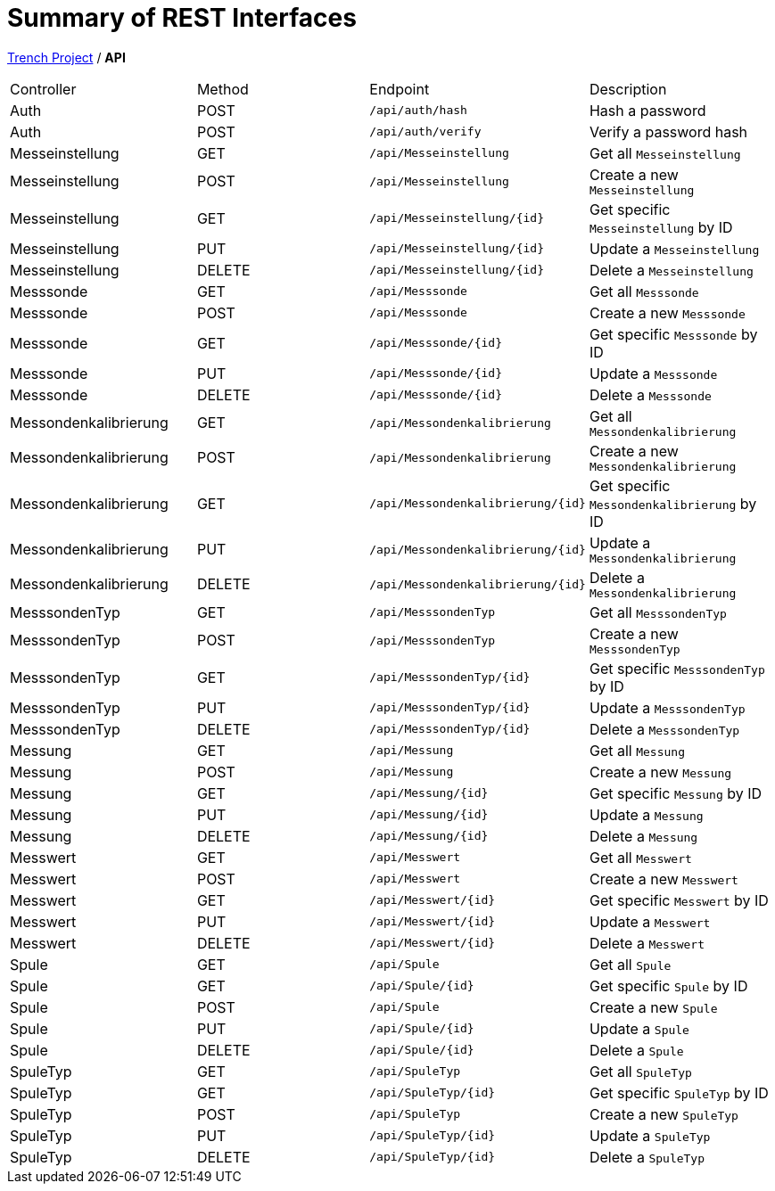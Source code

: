 = Summary of REST Interfaces

https://2425-4chif-syp.github.io/01-projekte-2025-4chif-syp-trench/[Trench Project] / *API*

|===
| Controller     | Method | Endpoint                 | Description
| Auth           | POST   | `/api/auth/hash`         | Hash a password
| Auth           | POST   | `/api/auth/verify`       | Verify a password hash
| Messeinstellung| GET    | `/api/Messeinstellung`   | Get all `Messeinstellung`
| Messeinstellung| POST   | `/api/Messeinstellung`   | Create a new `Messeinstellung`
| Messeinstellung| GET    | `/api/Messeinstellung/{id}`| Get specific `Messeinstellung` by ID
| Messeinstellung| PUT    | `/api/Messeinstellung/{id}`| Update a `Messeinstellung`
| Messeinstellung| DELETE | `/api/Messeinstellung/{id}`| Delete a `Messeinstellung`
| Messsonde      | GET    | `/api/Messsonde`         | Get all `Messsonde`
| Messsonde      | POST   | `/api/Messsonde`         | Create a new `Messsonde`
| Messsonde      | GET    | `/api/Messsonde/{id}`    | Get specific `Messsonde` by ID
| Messsonde      | PUT    | `/api/Messsonde/{id}`    | Update a `Messsonde`
| Messsonde      | DELETE | `/api/Messsonde/{id}`    | Delete a `Messsonde`
| Messondenkalibrierung | GET    | `/api/Messondenkalibrierung`| Get all `Messondenkalibrierung`
| Messondenkalibrierung | POST   | `/api/Messondenkalibrierung`| Create a new `Messondenkalibrierung`
| Messondenkalibrierung | GET    | `/api/Messondenkalibrierung/{id}`| Get specific `Messondenkalibrierung` by ID
| Messondenkalibrierung | PUT    | `/api/Messondenkalibrierung/{id}`| Update a `Messondenkalibrierung`
| Messondenkalibrierung | DELETE | `/api/Messondenkalibrierung/{id}`| Delete a `Messondenkalibrierung`
| MesssondenTyp  | GET    | `/api/MesssondenTyp`     | Get all `MesssondenTyp`
| MesssondenTyp  | POST   | `/api/MesssondenTyp`     | Create a new `MesssondenTyp`
| MesssondenTyp  | GET    | `/api/MesssondenTyp/{id}`| Get specific `MesssondenTyp` by ID
| MesssondenTyp  | PUT    | `/api/MesssondenTyp/{id}`| Update a `MesssondenTyp`
| MesssondenTyp  | DELETE | `/api/MesssondenTyp/{id}`| Delete a `MesssondenTyp`
| Messung        | GET    | `/api/Messung`           | Get all `Messung`
| Messung        | POST   | `/api/Messung`           | Create a new `Messung`
| Messung        | GET    | `/api/Messung/{id}`      | Get specific `Messung` by ID
| Messung        | PUT    | `/api/Messung/{id}`      | Update a `Messung`
| Messung        | DELETE | `/api/Messung/{id}`      | Delete a `Messung`
| Messwert       | GET    | `/api/Messwert`          | Get all `Messwert`
| Messwert       | POST   | `/api/Messwert`          | Create a new `Messwert`
| Messwert       | GET    | `/api/Messwert/{id}`     | Get specific `Messwert` by ID
| Messwert       | PUT    | `/api/Messwert/{id}`     | Update a `Messwert`
| Messwert       | DELETE | `/api/Messwert/{id}`     | Delete a `Messwert`
| Spule          | GET    | `/api/Spule`             | Get all `Spule`
| Spule          | GET    | `/api/Spule/{id}`        | Get specific `Spule` by ID
| Spule          | POST   | `/api/Spule`             | Create a new `Spule`
| Spule          | PUT    | `/api/Spule/{id}`        | Update a `Spule`
| Spule          | DELETE | `/api/Spule/{id}`        | Delete a `Spule`
| SpuleTyp       | GET    | `/api/SpuleTyp`          | Get all `SpuleTyp`
| SpuleTyp       | GET    | `/api/SpuleTyp/{id}`     | Get specific `SpuleTyp` by ID
| SpuleTyp       | POST   | `/api/SpuleTyp`          | Create a new `SpuleTyp`
| SpuleTyp       | PUT    | `/api/SpuleTyp/{id}`     | Update a `SpuleTyp`
| SpuleTyp       | DELETE | `/api/SpuleTyp/{id}`     | Delete a `SpuleTyp`
|===
